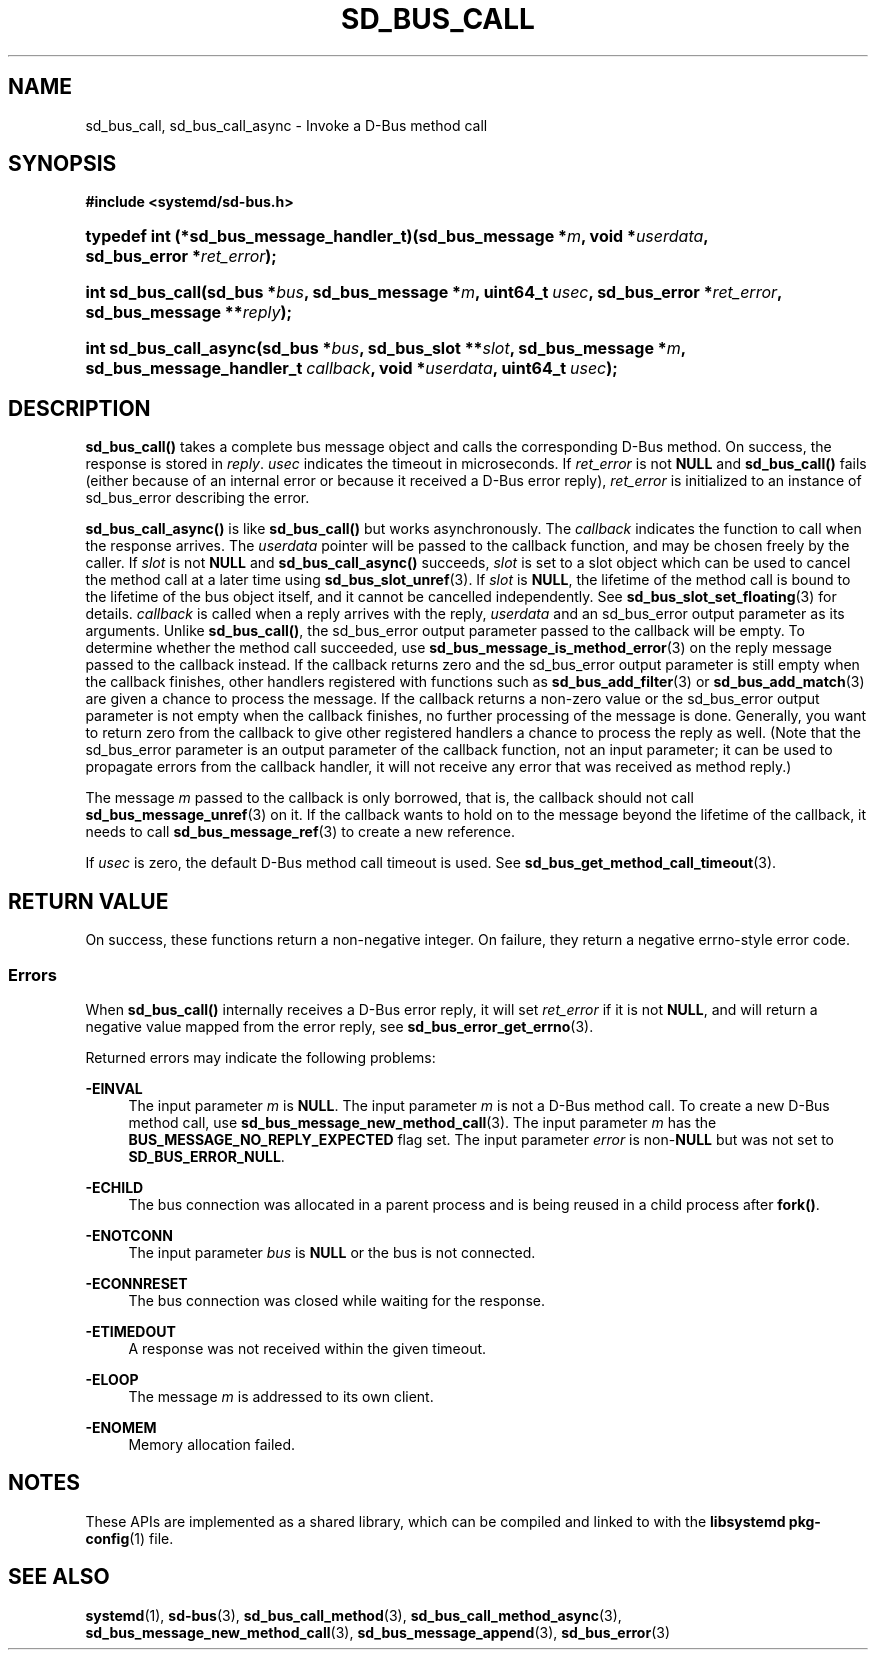 '\" t
.TH "SD_BUS_CALL" "3" "" "systemd 248" "sd_bus_call"
.\" -----------------------------------------------------------------
.\" * Define some portability stuff
.\" -----------------------------------------------------------------
.\" ~~~~~~~~~~~~~~~~~~~~~~~~~~~~~~~~~~~~~~~~~~~~~~~~~~~~~~~~~~~~~~~~~
.\" http://bugs.debian.org/507673
.\" http://lists.gnu.org/archive/html/groff/2009-02/msg00013.html
.\" ~~~~~~~~~~~~~~~~~~~~~~~~~~~~~~~~~~~~~~~~~~~~~~~~~~~~~~~~~~~~~~~~~
.ie \n(.g .ds Aq \(aq
.el       .ds Aq '
.\" -----------------------------------------------------------------
.\" * set default formatting
.\" -----------------------------------------------------------------
.\" disable hyphenation
.nh
.\" disable justification (adjust text to left margin only)
.ad l
.\" -----------------------------------------------------------------
.\" * MAIN CONTENT STARTS HERE *
.\" -----------------------------------------------------------------
.SH "NAME"
sd_bus_call, sd_bus_call_async \- Invoke a D\-Bus method call
.SH "SYNOPSIS"
.sp
.ft B
.nf
#include <systemd/sd\-bus\&.h>
.fi
.ft
.HP \w'typedef\ int\ (*sd_bus_message_handler_t)('u
.BI "typedef int (*sd_bus_message_handler_t)(sd_bus_message\ *" "m" ", void\ *" "userdata" ", sd_bus_error\ *" "ret_error" ");"
.HP \w'int\ sd_bus_call('u
.BI "int sd_bus_call(sd_bus\ *" "bus" ", sd_bus_message\ *" "m" ", uint64_t\ " "usec" ", sd_bus_error\ *" "ret_error" ", sd_bus_message\ **" "reply" ");"
.HP \w'int\ sd_bus_call_async('u
.BI "int sd_bus_call_async(sd_bus\ *" "bus" ", sd_bus_slot\ **" "slot" ", sd_bus_message\ *" "m" ", sd_bus_message_handler_t\ " "callback" ", void\ *" "userdata" ", uint64_t\ " "usec" ");"
.SH "DESCRIPTION"
.PP
\fBsd_bus_call()\fR
takes a complete bus message object and calls the corresponding D\-Bus method\&. On success, the response is stored in
\fIreply\fR\&.
\fIusec\fR
indicates the timeout in microseconds\&. If
\fIret_error\fR
is not
\fBNULL\fR
and
\fBsd_bus_call()\fR
fails (either because of an internal error or because it received a D\-Bus error reply),
\fIret_error\fR
is initialized to an instance of
sd_bus_error
describing the error\&.
.PP
\fBsd_bus_call_async()\fR
is like
\fBsd_bus_call()\fR
but works asynchronously\&. The
\fIcallback\fR
indicates the function to call when the response arrives\&. The
\fIuserdata\fR
pointer will be passed to the callback function, and may be chosen freely by the caller\&. If
\fIslot\fR
is not
\fBNULL\fR
and
\fBsd_bus_call_async()\fR
succeeds,
\fIslot\fR
is set to a slot object which can be used to cancel the method call at a later time using
\fBsd_bus_slot_unref\fR(3)\&. If
\fIslot\fR
is
\fBNULL\fR, the lifetime of the method call is bound to the lifetime of the bus object itself, and it cannot be cancelled independently\&. See
\fBsd_bus_slot_set_floating\fR(3)
for details\&.
\fIcallback\fR
is called when a reply arrives with the reply,
\fIuserdata\fR
and an
sd_bus_error
output parameter as its arguments\&. Unlike
\fBsd_bus_call()\fR, the
sd_bus_error
output parameter passed to the callback will be empty\&. To determine whether the method call succeeded, use
\fBsd_bus_message_is_method_error\fR(3)
on the reply message passed to the callback instead\&. If the callback returns zero and the
sd_bus_error
output parameter is still empty when the callback finishes, other handlers registered with functions such as
\fBsd_bus_add_filter\fR(3)
or
\fBsd_bus_add_match\fR(3)
are given a chance to process the message\&. If the callback returns a non\-zero value or the
sd_bus_error
output parameter is not empty when the callback finishes, no further processing of the message is done\&. Generally, you want to return zero from the callback to give other registered handlers a chance to process the reply as well\&. (Note that the
sd_bus_error
parameter is an output parameter of the callback function, not an input parameter; it can be used to propagate errors from the callback handler, it will not receive any error that was received as method reply\&.)
.PP
The message
\fIm\fR
passed to the callback is only borrowed, that is, the callback should not call
\fBsd_bus_message_unref\fR(3)
on it\&. If the callback wants to hold on to the message beyond the lifetime of the callback, it needs to call
\fBsd_bus_message_ref\fR(3)
to create a new reference\&.
.PP
If
\fIusec\fR
is zero, the default D\-Bus method call timeout is used\&. See
\fBsd_bus_get_method_call_timeout\fR(3)\&.
.SH "RETURN VALUE"
.PP
On success, these functions return a non\-negative integer\&. On failure, they return a negative errno\-style error code\&.
.SS "Errors"
.PP
When
\fBsd_bus_call()\fR
internally receives a D\-Bus error reply, it will set
\fIret_error\fR
if it is not
\fBNULL\fR, and will return a negative value mapped from the error reply, see
\fBsd_bus_error_get_errno\fR(3)\&.
.PP
Returned errors may indicate the following problems:
.PP
\fB\-EINVAL\fR
.RS 4
The input parameter
\fIm\fR
is
\fBNULL\fR\&.
The input parameter
\fIm\fR
is not a D\-Bus method call\&. To create a new D\-Bus method call, use
\fBsd_bus_message_new_method_call\fR(3)\&.
The input parameter
\fIm\fR
has the
\fBBUS_MESSAGE_NO_REPLY_EXPECTED\fR
flag set\&.
The input parameter
\fIerror\fR
is non\-\fBNULL\fR
but was not set to
\fBSD_BUS_ERROR_NULL\fR\&.
.RE
.PP
\fB\-ECHILD\fR
.RS 4
The bus connection was allocated in a parent process and is being reused in a child process after
\fBfork()\fR\&.
.RE
.PP
\fB\-ENOTCONN\fR
.RS 4
The input parameter
\fIbus\fR
is
\fBNULL\fR
or the bus is not connected\&.
.RE
.PP
\fB\-ECONNRESET\fR
.RS 4
The bus connection was closed while waiting for the response\&.
.RE
.PP
\fB\-ETIMEDOUT\fR
.RS 4
A response was not received within the given timeout\&.
.RE
.PP
\fB\-ELOOP\fR
.RS 4
The message
\fIm\fR
is addressed to its own client\&.
.RE
.PP
\fB\-ENOMEM\fR
.RS 4
Memory allocation failed\&.
.RE
.SH "NOTES"
.PP
These APIs are implemented as a shared library, which can be compiled and linked to with the
\fBlibsystemd\fR\ \&\fBpkg-config\fR(1)
file\&.
.SH "SEE ALSO"
.PP
\fBsystemd\fR(1),
\fBsd-bus\fR(3),
\fBsd_bus_call_method\fR(3),
\fBsd_bus_call_method_async\fR(3),
\fBsd_bus_message_new_method_call\fR(3),
\fBsd_bus_message_append\fR(3),
\fBsd_bus_error\fR(3)
